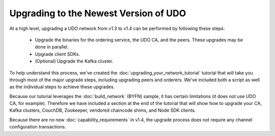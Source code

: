 Upgrading to the Newest Version of UDO
=========================================

At a high level, upgrading a UDO network from v1.3 to v1.4 can be performed
by following these steps:

 * Upgrade the binaries for the ordering service, the UDO CA, and the peers.
   These upgrades may be done in parallel.
 * Upgrade client SDKs.
 * (Optional) Upgrade the Kafka cluster.

To help understand this process, we've created the :doc:`upgrading_your_network_tutorial`
tutorial that will take you through most of the major upgrade steps, including
upgrading peers and orderers. We've included both a
script as well as the individual steps to achieve these upgrades.

Because our tutorial leverages the :doc:`build_network` (BYFN) sample, it has
certain limitations (it does not use UDO CA, for example). Therefore we have
included a section at the end of the tutorial that will show how to upgrade
your CA, Kafka clusters, CouchDB, Zookeeper, vendored chaincode shims, and Node
SDK clients.

Because there are no new :doc:`capability_requirements` in v1.4, the upgrade
process does not require any channel configuration transactions.

.. Licensed under Creative Commons Attribution 4.0 International License
   https://creativecommons.org/licenses/by/4.0/
